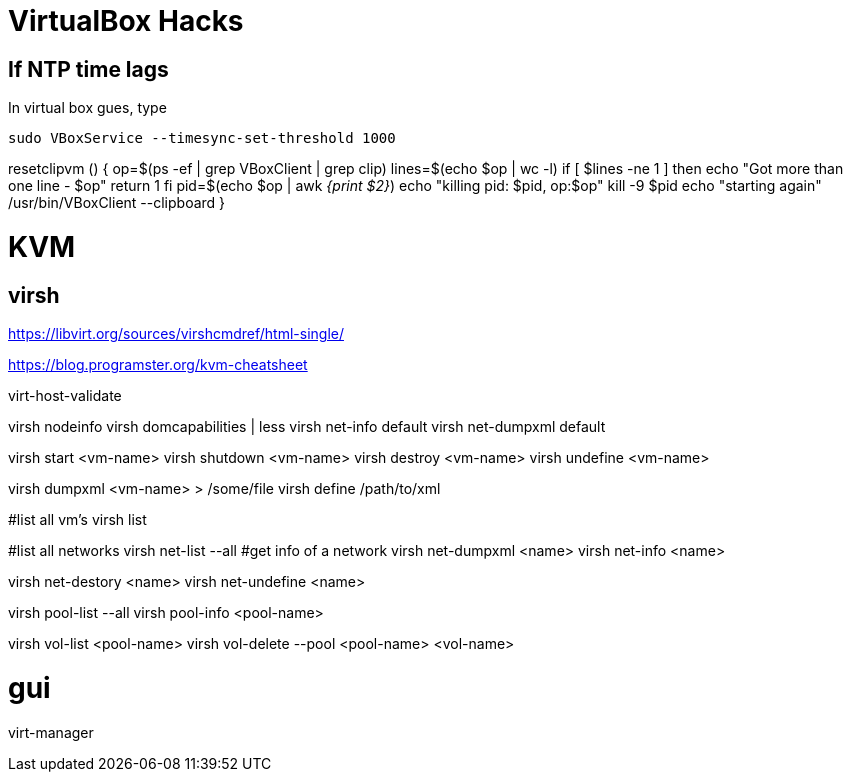 VirtualBox Hacks
================

== If NTP time lags

In virtual box gues, type

----
sudo VBoxService --timesync-set-threshold 1000
----

resetclipvm () {
        op=$(ps -ef | grep VBoxClient | grep clip)
        lines=$(echo $op | wc -l)
        if [ $lines -ne 1 ]
        then
                echo "Got more than one line - $op"
                return 1
        fi
        pid=$(echo $op | awk '{print $2}')
        echo "killing pid: $pid, op:$op"
        kill -9 $pid
        echo "starting again"
        /usr/bin/VBoxClient --clipboard
}

KVM
===

virsh
-----

https://libvirt.org/sources/virshcmdref/html-single/

https://blog.programster.org/kvm-cheatsheet

virt-host-validate

virsh nodeinfo
virsh domcapabilities | less
virsh net-info default
virsh net-dumpxml default

virsh start <vm-name>
virsh shutdown <vm-name>
virsh destroy <vm-name>
virsh undefine <vm-name>

virsh dumpxml <vm-name>  > /some/file
virsh define /path/to/xml

#list all vm's
virsh list

#list all networks
virsh net-list --all
#get info of a network
virsh net-dumpxml <name>
virsh net-info <name>

virsh net-destory <name>
virsh net-undefine <name>

virsh pool-list --all
virsh pool-info <pool-name>

virsh vol-list <pool-name>
virsh vol-delete --pool <pool-name> <vol-name>

# gui
virt-manager
